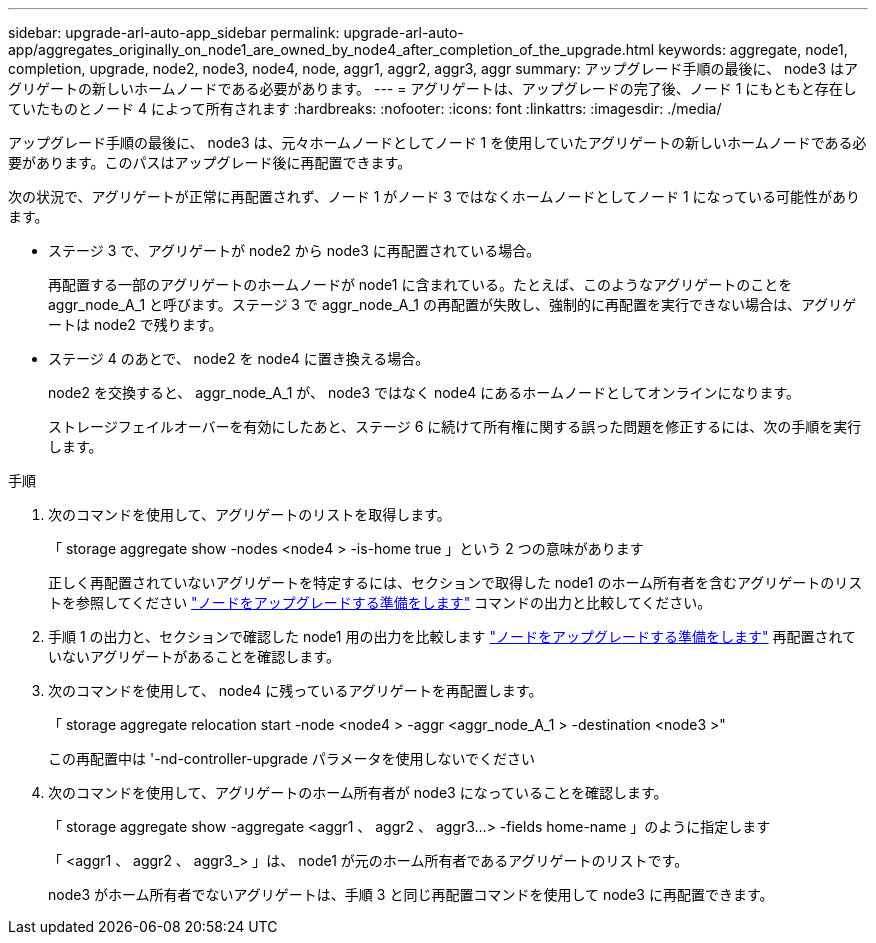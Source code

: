 ---
sidebar: upgrade-arl-auto-app_sidebar 
permalink: upgrade-arl-auto-app/aggregates_originally_on_node1_are_owned_by_node4_after_completion_of_the_upgrade.html 
keywords: aggregate, node1, completion, upgrade, node2, node3, node4, node, aggr1, aggr2, aggr3, aggr 
summary: アップグレード手順の最後に、 node3 はアグリゲートの新しいホームノードである必要があります。 
---
= アグリゲートは、アップグレードの完了後、ノード 1 にもともと存在していたものとノード 4 によって所有されます
:hardbreaks:
:nofooter: 
:icons: font
:linkattrs: 
:imagesdir: ./media/


[role="lead"]
アップグレード手順の最後に、 node3 は、元々ホームノードとしてノード 1 を使用していたアグリゲートの新しいホームノードである必要があります。このパスはアップグレード後に再配置できます。

次の状況で、アグリゲートが正常に再配置されず、ノード 1 がノード 3 ではなくホームノードとしてノード 1 になっている可能性があります。

* ステージ 3 で、アグリゲートが node2 から node3 に再配置されている場合。
+
再配置する一部のアグリゲートのホームノードが node1 に含まれている。たとえば、このようなアグリゲートのことを aggr_node_A_1 と呼びます。ステージ 3 で aggr_node_A_1 の再配置が失敗し、強制的に再配置を実行できない場合は、アグリゲートは node2 で残ります。

* ステージ 4 のあとで、 node2 を node4 に置き換える場合。
+
node2 を交換すると、 aggr_node_A_1 が、 node3 ではなく node4 にあるホームノードとしてオンラインになります。

+
ストレージフェイルオーバーを有効にしたあと、ステージ 6 に続けて所有権に関する誤った問題を修正するには、次の手順を実行します。



.手順
. 次のコマンドを使用して、アグリゲートのリストを取得します。
+
「 storage aggregate show -nodes <node4 > -is-home true 」という 2 つの意味があります

+
正しく再配置されていないアグリゲートを特定するには、セクションで取得した node1 のホーム所有者を含むアグリゲートのリストを参照してください link:preparing_the_nodes_for_upgrade.html["ノードをアップグレードする準備をします"] コマンドの出力と比較してください。

. 手順 1 の出力と、セクションで確認した node1 用の出力を比較します link:preparing_the_nodes_for_upgrade.html["ノードをアップグレードする準備をします"] 再配置されていないアグリゲートがあることを確認します。
. 次のコマンドを使用して、 node4 に残っているアグリゲートを再配置します。
+
「 storage aggregate relocation start -node <node4 > -aggr <aggr_node_A_1 > -destination <node3 >"

+
この再配置中は '-nd-controller-upgrade パラメータを使用しないでください

. 次のコマンドを使用して、アグリゲートのホーム所有者が node3 になっていることを確認します。
+
「 storage aggregate show -aggregate <aggr1 、 aggr2 、 aggr3...> -fields home-name 」のように指定します

+
「 <aggr1 、 aggr2 、 aggr3_> 」は、 node1 が元のホーム所有者であるアグリゲートのリストです。

+
node3 がホーム所有者でないアグリゲートは、手順 3 と同じ再配置コマンドを使用して node3 に再配置できます。


